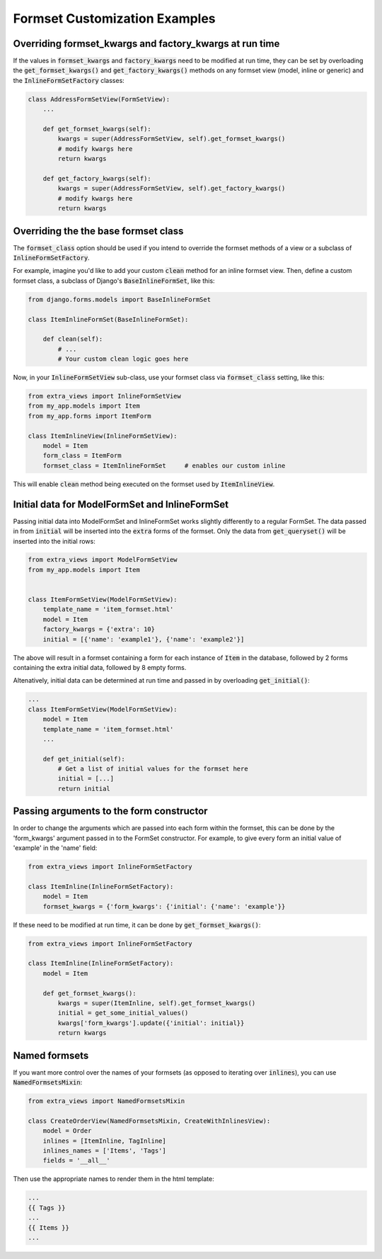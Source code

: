 Formset Customization Examples
==============================

Overriding formset_kwargs and factory_kwargs at run time
-------------------------------------------------------------------------
If the values in :code:`formset_kwargs` and :code:`factory_kwargs` need to be
modified at run time, they can be set by overloading the :code:`get_formset_kwargs()`
and :code:`get_factory_kwargs()` methods on any formset view (model, inline or generic)
and the :code:`InlineFormSetFactory` classes:

.. code-block:: python

    class AddressFormSetView(FormSetView):
        ...

        def get_formset_kwargs(self):
            kwargs = super(AddressFormSetView, self).get_formset_kwargs()
            # modify kwargs here
            return kwargs

        def get_factory_kwargs(self):
            kwargs = super(AddressFormSetView, self).get_factory_kwargs()
            # modify kwargs here
            return kwargs


Overriding the the base formset class
-------------------------------------

The :code:`formset_class` option should be used if you intend to override the
formset methods of a view or a subclass of :code:`InlineFormSetFactory`.

For example, imagine you'd like to add your custom :code:`clean` method
for an inline formset view. Then, define a custom formset class, a subclass of
Django's :code:`BaseInlineFormSet`, like this:

.. code-block:: python

    from django.forms.models import BaseInlineFormSet

    class ItemInlineFormSet(BaseInlineFormSet):

        def clean(self):
            # ...
            # Your custom clean logic goes here


Now, in your :code:`InlineFormSetView` sub-class, use your formset class via
:code:`formset_class` setting, like this:

.. code-block:: python

    from extra_views import InlineFormSetView
    from my_app.models import Item
    from my_app.forms import ItemForm

    class ItemInlineView(InlineFormSetView):
        model = Item
        form_class = ItemForm
        formset_class = ItemInlineFormSet     # enables our custom inline

This will enable :code:`clean` method being executed on the formset used by
:code:`ItemInlineView`.

Initial data for ModelFormSet and InlineFormSet
-----------------------------------------------

Passing initial data into ModelFormSet and InlineFormSet works slightly
differently to a regular FormSet. The data passed in from :code:`initial` will
be inserted into the :code:`extra` forms of the formset. Only the data from
:code:`get_queryset()` will be inserted into the initial rows:

.. code-block:: python

    from extra_views import ModelFormSetView
    from my_app.models import Item


    class ItemFormSetView(ModelFormSetView):
        template_name = 'item_formset.html'
        model = Item
        factory_kwargs = {'extra': 10}
        initial = [{'name': 'example1'}, {'name': 'example2'}]

The above will result in a formset containing a form for each instance of
:code:`Item` in the database, followed by 2 forms containing the extra initial data,
followed by 8 empty forms.

Altenatively, initial data can be determined at run time and passed in by
overloading :code:`get_initial()`:

.. code-block:: python

    ...
    class ItemFormSetView(ModelFormSetView):
        model = Item
        template_name = 'item_formset.html'
        ...

        def get_initial(self):
            # Get a list of initial values for the formset here
            initial = [...]
            return initial

Passing arguments to the form constructor
-----------------------------------------

In order to change the arguments which are passed into each form within the
formset, this can be done by the 'form_kwargs' argument passed in to the FormSet
constructor. For example, to give every form an initial value of 'example'
in the 'name' field:

.. code-block:: python

    from extra_views import InlineFormSetFactory

    class ItemInline(InlineFormSetFactory):
        model = Item
        formset_kwargs = {'form_kwargs': {'initial': {'name': 'example'}}

If these need to be modified at run time, it can be done by
:code:`get_formset_kwargs()`:

.. code-block:: python

    from extra_views import InlineFormSetFactory

    class ItemInline(InlineFormSetFactory):
        model = Item

        def get_formset_kwargs():
            kwargs = super(ItemInline, self).get_formset_kwargs()
            initial = get_some_initial_values()
            kwargs['form_kwargs'].update({'initial': initial}}
            return kwargs


Named formsets
--------------
If you want more control over the names of your formsets (as opposed to
iterating over :code:`inlines`), you can use :code:`NamedFormsetsMixin`:

.. code-block:: python

    from extra_views import NamedFormsetsMixin

    class CreateOrderView(NamedFormsetsMixin, CreateWithInlinesView):
        model = Order
        inlines = [ItemInline, TagInline]
        inlines_names = ['Items', 'Tags']
        fields = '__all__'

Then use the appropriate names to render them in the html template:

.. code-block:: html

    ...
    {{ Tags }}
    ...
    {{ Items }}
    ...
